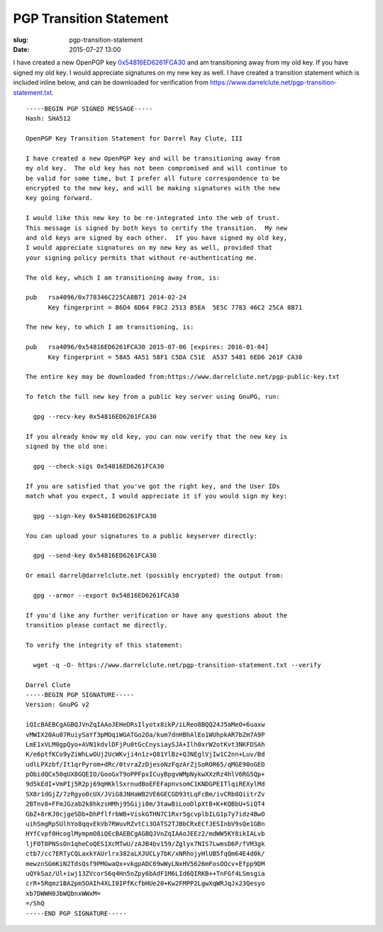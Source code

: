 PGP Transition Statement
########################

:slug: pgp-transition-statement
:date: 2015-07-27 13:00

I have created a new OpenPGP key `0x54816ED6261FCA30`_ and am transitioning
away from my old key.  If you have signed my old key. I would appreciate
signatures on my new key as well.  I have created a transition statement which
is included inline below, and can be downloaded for verification from
`https://www.darrelclute.net/pgp-transition-statement.txt
<https://www.darrelclute.net/pgp-transition-statement.txt>`_.

.. PELICAN_END_SUMMARY

::

    -----BEGIN PGP SIGNED MESSAGE-----
    Hash: SHA512
    
    OpenPGP Key Transition Statement for Darrel Ray Clute, III
    
    I have created a new OpenPGP key and will be transitioning away from
    my old key.  The old key has not been compromised and will continue to
    be valid for some time, but I prefer all future correspondence to be
    encrypted to the new key, and will be making signatures with the new
    key going forward.
    
    I would like this new key to be re-integrated into the web of trust.
    This message is signed by both keys to certify the transition.  My new
    and old keys are signed by each other.  If you have signed my old key,
    I would appreciate signatures on my new key as well, provided that
    your signing policy permits that without re-authenticating me.
    
    The old key, which I am transitioning away from, is:
    
    pub   rsa4096/0x778346C225CA8B71 2014-02-24
          Key fingerprint = B6D4 6D64 F0C2 2513 B5EA  5E5C 7783 46C2 25CA 8B71
    
    The new key, to which I am transitioning, is:
    
    pub   rsa4096/0x54816ED6261FCA30 2015-07-06 [expires: 2016-01-04]
          Key fingerprint = 58A5 4A51 58F1 C5DA C51E  A537 5481 6ED6 261F CA30
    
    The entire key may be downloaded from:https://www.darrelclute.net/pgp-public-key.txt
    
    To fetch the full new key from a public key server using GnuPG, run:
    
      gpg --recv-key 0x54816ED6261FCA30
    
    If you already know my old key, you can now verify that the new key is
    signed by the old one:
    
      gpg --check-sigs 0x54816ED6261FCA30
    
    If you are satisfied that you've got the right key, and the User IDs
    match what you expect, I would appreciate it if you would sign my key:
    
      gpg --sign-key 0x54816ED6261FCA30
    
    You can upload your signatures to a public keyserver directly:
    
      gpg --send-key 0x54816ED6261FCA30
    
    Or email darrel@darrelclute.net (possibly encrypted) the output from:
    
      gpg --armor --export 0x54816ED6261FCA30
    
    If you'd like any further verification or have any questions about the
    transition please contact me directly.
    
    To verify the integrity of this statement:
    
      wget -q -O- https://www.darrelclute.net/pgp-transition-statement.txt --verify
    
    Darrel Clute
    -----BEGIN PGP SIGNATURE-----
    Version: GnuPG v2
    
    iQIcBAEBCgAGBQJVnZqIAAoJEHeDRsIlyotx8ikP/iLReo8BQQ24J5aMeO+6uaxw
    vMWIX20Au07RuiySaYf3pMOqiWGATGo2Oa/kum7dnHBhAlEo1WUhpkAR7bZm7A9P
    LmE1xVLM0gpQyo+AVN1kdvlDFjPu0tGcCnysiaySJA+Ilh0xrW2otKvt3NKFDSAh
    K/e6ptfKCo9yZiWhLwOUj2UcWKvji4n1z+Q81YlBz+QJNEglVjIw1C2nn+Luv/Bd
    udlLPXzbf/It1qrPyrom+dRc/0tvraZzDjesoNzFqzArZjSoROR65/qMGE90oGED
    pObidQCx50qUX8GQEIO/GooGxT9oPPFpxICuyBpgvWMpNykwXXzRz4hlV6RG5Qp+
    9d5kEdI+VmPIj5R2pj69qHKklSxrnudBoEFEFapnvsomC1KNDGPEITlqiREXylMd
    SX8r1dGjZ/7zRgyo0cUX/JViG8JNHaWB2VE6GECGD93tLqFcBm/ivCRb8QiitrZv
    2BTnv8+FFmJGzab2k8hkzsHMhj95Giji0m/3tawBiLooDlpXtB+K+KQBbU+SiQT4
    GbZ+8rKJ0cjgeSDb+DhPflfrbWB+ViskGTHN7C1Rxr5gcvplbILG1p7y7idz4BwO
    uihSmgRpSUlhYo8qqvEkVb7RWuvRZvtCi3OATS2TJBbCRxECfJESInbV9sQe1GBn
    HYfCvpf0HcoglMympmO8iQEcBAEBCgAGBQJVnZqIAAoJEEz2/mdWW5KY8ikIALvb
    ljFOT8PNSsOn1qheCoQES1XcMTwU/zAJB4bv159/Zglyx7NIS7LwmsD6P/fVM3gk
    ctb7/cc7ERTyCQLaxkYAUrlrx382aLXJUCLy7bK/xNRhojyHlUB5fqQm64E4d0k/
    mewznSGmKiN2TdsQsf9PMGwaQx+vkgpADC69wWyLNxHV5626mFosOOcv+Efpp9DM
    uQYkSaz/Ul+iwj13ZVcorS6q4Hn5nZpy6bAdF1M6LId6QIRKB++TnFGf4LSmsgia
    crR+5Rqmz1BA2pm5OAIh4XLI0IPfKcfbHUe20+Kw2FMPP2LgwXqWRJqJx23Qesyo
    xb7DWWH0JbWQbnxWWxM=
    =/ShQ
    -----END PGP SIGNATURE-----

.. _0x54816ED6261FCA30: https://www.darrelclute.net/pgp-key.txt

